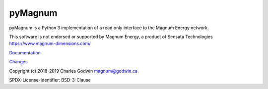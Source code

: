 pyMagnum
========

pyMagnum is a Python 3 implementation of a read only interface to the
Magnum Energy network.

This software is not endorsed or supported by Magnum Energy, a product
of Sensata Technologies https://www.magnum-dimensions.com/

`Documentation <https://pymagnum.readthedocs.io/>`_

`Changes <https://github.com/CharlesGodwin/pymagnum/blob/master/CHANGES.rst>`_

Copyright (c) 2018-2019 Charles Godwin magnum@godwin.ca

SPDX-License-Identifier: BSD-3-Clause
